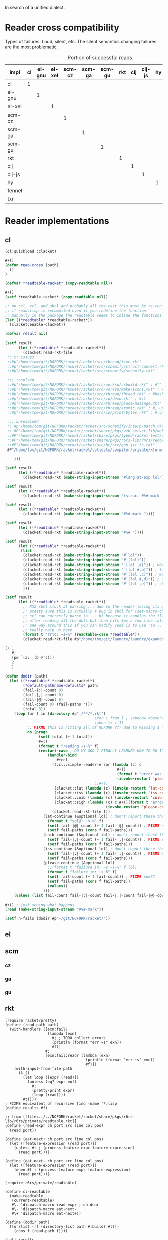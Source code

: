 In search of a unified dialect.
* Reader cross compatibility

Types of failures. Loud, silent, etc. The silent semantics changing
failures are the most problematic.

# axes are reading and read
#+caption: Portion of successful reads.
| impl   | cl | el-gnu | el-xel | scm-cz | scm-ga | scm-gu | rkt | clj | clj-js | hy | fennel | txr |
|--------+----+--------+--------+--------+--------+--------+-----+-----+--------+----+--------+-----|
| cl     |  1 |        |        |        |        |        |     |     |        |    |        |     |
| el-gnu |    |      1 |        |        |        |        |     |     |        |    |        |     |
| el-xel |    |        |      1 |        |        |        |     |     |        |    |        |     |
| scm-cz |    |        |        |      1 |        |        |     |     |        |    |        |     |
| scm-ga |    |        |        |        |      1 |        |     |     |        |    |        |     |
| scm-gu |    |        |        |        |        |      1 |     |     |        |    |        |     |
| rkt    |    |        |        |        |        |        |   1 |     |        |    |        |     |
| clj    |    |        |        |        |        |        |     |   1 |        |    |        |     |
| clj-js |    |        |        |        |        |        |     |     |      1 |    |        |     |
| hy     |    |        |        |        |        |        |     |     |        |  1 |        |     |
| fennel |    |        |        |        |        |        |     |     |        |    |      1 |     |
| txr    |    |        |        |        |        |        |     |     |        |    |        |   1 |
* Reader implementations
** cl
#+begin_src lisp
(ql:quickload :clacket)

,#+()
(defun read-cross (path)
  ()
)

(defvar *readtable-racket* (copy-readtable nil))

,#+()
(setf *readtable-racket* (copy-readtable nil))

;; on ccl, ecl, and sbcl and probably all the rest this must be re-run
;; if read.lisp is recompiled even if you redefine the function
;; manually in the package the readtable seems to inline the functions
(let ((*readtable* *readtable-racket*))
  (clacket:enable-clacket))

(defvar result nil)

(setf result
      (let ((*readtable* *readtable-racket*))
        (clacket:read-rkt-file
 ;; x: issues
 ;;#p"/home/tom/git/NOFORK/racket/racket/src/thread/time.rkt"
 ;;#p"/home/tom/git/NOFORK/racket/racket/src/schemify/struct-convert.rkt"
 ;;#p"/home/tom/git/NOFORK/racket/racket/src/schemify/schemify.rkt"

 ;;; resolved
 ;;#p"/home/tom/git/NOFORK/racket/racket/src/worksp/csbuild.rkt" ; #""
 ;;#p"/home/tom/git/NOFORK/racket/racket/src/worksp/make-icons.rkt" ; #e #i
 ;;#p"/home/tom/git/NOFORK/racket/racket/src/thread/thread.rkt" ; #hasheq
 ;;#p"/home/tom/git/NOFORK/racket/racket/src/io/demo.rkt" ; #:1
 ;;#p"/home/tom/git/NOFORK/racket/racket/src/thread/place-message.rkt" ; #s(pre 1 2 3)
 ;;#p"/home/tom/git/NOFORK/racket/racket/src/thread/atomic.rkt" ; #, unsyntax
 ;;#p"/home/tom/git/NOFORK/racket/racket/src/io/print/bytes.rkt" ; #\vtab

 ;;; unresolved
 ;; #p"/home/tom/git/NOFORK/racket/racket/src/schemify/interp-match.rkt" ; #` and #,
 ;; #P"/home/tom/git/NOFORK/racket/racket/share/pkgs/web-server-lib/web-server/formlets/unsafe/syntax.rkt" ; #%#
 ;;#P"/home/tom/git/NOFORK/racket/racket/share/pkgs/typed-racket-test/optimizer/tests/vector-sum.rkt" ; here string
 ;;#P"/home/tom/git/NOFORK/racket/racket/share/pkgs/r6rs-lib/rnrs/records/inspection-6.rkt" ; #!
 ;;#P"/home/tom/git/NOFORK/racket/racket/src/bc/src/gen-jit-ts.rkt"
 #P"/home/tom/git/NOFORK/racket/racket/collects/compiler/private/xform.rkt" ; can cons arg list ?

    )))

(setf result
      (let ((*readtable* *readtable-racket*))
        (clacket:read-rkt (make-string-input-stream "#lang at-exp lol"))))

(setf result
      (let ((*readtable* *readtable-racket*))
        (clacket:read-rkt (make-string-input-stream "(struct #%#-mark (l))"))))

(setf result
      (let ((*readtable* *readtable-racket*))
        (clacket:read-rkt (make-string-input-stream "#%#-mark "))))

(setf result
      (let ((*readtable* *readtable-racket*))
        (clacket:read-rkt (make-string-input-stream "#%# "))))

(setf result
      (let ((*readtable* *readtable-racket*))
       (list
        (clacket:read-rkt (make-string-input-stream "#`lol"))
        (clacket:read-rkt (make-string-input-stream "#`(lol)"))
        (clacket:read-rkt (make-string-input-stream "`(lol ,a)")) ; works
        (clacket:read-rkt (make-string-input-stream "`(lol #,b)")) ; fails if we set the stack
        (clacket:read-rkt (make-string-input-stream "#`(lol ,c)")) ; works
        (clacket:read-rkt (make-string-input-stream "#`(lol #,d)")) ; fails consistent w/ &aux blocking?
        (clacket:read-rkt (make-string-input-stream "#`(lol ,e)")) ; should fail
        )))

(setf result
      (let ((*readtable* *readtable-racket*))
        ;; XXX sbcl stuck at parsing ... due to the reader losing its mind over dots in lists
        ;; pretty sure this is actually a bug in sbcl for (set-macro-character #\. #'no-fun)
        ;; ccl can correctly parse (a ... b) because it handles the illegal dot syntax
        ;; after reading all the dots but then hits #px a few line later
        ;; one way around this if you can modify code is to use '(a \. b) but that doesn't
        ;; really help us here
        (format t "rrtc: ~s~%" (readtable-case *readtable*))
        (clacket:read-rkt-file #p"/home/tom/git/laundry/laundry/expander.rkt")))

(+ 1
   #;
   (pw `(a: ,(b #'c)))
   2
   )

(defun dodir (path)
  (let ((*readtable* *readtable-racket*)
        (*default-pathname-defaults* path)
        (fail-|:|-count 0)
        (fail-|,|-count 0)
        (fail-|@|-count 0)
        (fail-count 0) (fail-paths '())
        (total 0))
    (loop for f in (directory #p"./**/*.rkt")
                                        ;for i from 1 ; somehow doesn't work with directory !?
                                        ;when (> i 1)
          ;; FIXME this is hitting all of NOFORK ??? due to missing a trailing / ?? yep!
          do (progn
               (setf total (+ 1 total))
               ,#+()
               (format t "reading ~s~%" f)
               (restart-case ; OH MY GOD I FINALLY LEARNED HOW TO DO IT YAY
                   (handler-bind
                       ,#+ccl
                     ((ccl::simple-reader-error (lambda (c) c
                                                  ,#+()
                                                  (format t "error was: ~s~%" c)
                                                  (invoke-restart 'please-continue)))
                                        ;,#+()
                      (clacket::lat (lambda (c) (invoke-restart 'lat-continue)))
                      (clacket::iss (lambda (c) (invoke-restart 'iss-continue)))
                      (clacket::cnib (lambda (c) (invoke-restart 'cnib-continue)))
                      (clacket::sigh (lambda (c) c #+()(format t "error was: ~s~%" c)
                                             (invoke-restart 'please-continue c))))
                     (clacket:read-rkt-file f))
                 (lat-continue (&optional lol) ; don't report these there are too many
                   (format t "spl@: ~s~%" f)
                   (setf fail-|@|-count (+ 1 fail-|@|-count)) ; FIXME sum??
                   (setf fail-paths (cons f fail-paths)))
                 (cnib-continue (&optional lol) ; don't report these there are too many
                   (setf fail-|,|-count (+ 1 fail-|,|-count)) ; FIXME sum??
                   (setf fail-paths (cons f fail-paths)))
                 (iss-continue (&optional lol) ; don't report these there are too many
                   (setf fail-|:|-count (+ 1 fail-|:|-count)) ; FIXME sum??
                   (setf fail-paths (cons f fail-paths)))
                 (please-continue (&optional lol)
                   ;;(format t "failure in: ~s ~s~%" f lol)
                   (format t "failure in: ~s~%" f)
                   (setf fail-count (+ 1 fail-count)) ; FIXME sum??
                   (setf fail-paths (cons f fail-paths))
                   (values))
                 )))
    (values (list fail-count fail-|:|-count fail-|,|-count fail-|@|-count total) fail-paths)))

,#+() ; just seeing what happens
(read (make-string-input-stream "#%#-mark"))

(setf n-fails (dodir #p"~/git/NOFORK/racket/"))

#+end_src
# FIXME org babel gets stuck in an infinite popup loop trying to swtich to sbcl
** el
** scm
*** cz
*** ga
*** gu
** rkt
#+begin_src racket :lang racket/base
(require racket/pretty)
(define (read-path path)
  (with-handlers ([exn:fail?
                   (lambda (exn)
                     #; ; TODO collect errors
                     (println (format "err ~s" exn))
                     #f)]
                  #;
                  [exn:fail:read? (lambda (exn)
                                    (println (format "err ~s" exn))
                                    #f)])
    (with-input-from-file path
      (λ ()
        (let loop ([expr (read)])
          (unless (eq? expr eof)
            #;
            (pretty-print expr)
            (loop (read))))
        #t))))
; FIXME equivalent of recursive find -name '*.lisp'
(define results #f)

;; from [[file:../../NOFORK/racket/racket/share/pkgs/r6rs-lib/r6rs/private/readtable.rkt]] 
(define (read-expr ch port src line col pos)
  (read port))

(define (eat-next+ ch port src line col pos)
  (let ([feature-expression (read port)])
    (unless #t ; (process-feature-expr feature-expression)
      (read port))))

(define (eat-next- ch port src line col pos)
  (let ([feature-expression (read port)])
    (when #t ; (process-feature-expr feature-expression)
      (read port))))

(require r6rs/private/readtable)

(define cl-readtable
  (make-readtable
   (current-readtable)
   #\. 'dispatch-macro read-expr ; oh dear
   #\- 'dispatch-macro eat-next-
   #\+ 'dispatch-macro eat-next+))

(define (dodir path)
  (for/list ([f (directory-list path #:build? #t)])
    (cons f (read-path f))))

(set! results
      (parameterize ([current-readtable cl-readtable])
        (dodir "/home/tom/git/NOFORK/sbcl/src/code/")))

(set! results
      (parameterize ([current-readtable cl-readtable])
        (dodir "/usr/share/maxima/5.44.0/src/numerical/slatec/")))

(pretty-print results)

(read-path "/home/tom/git/NOFORK/sbcl/src/code/fop.lisp")
(read-path "/home/tom/git/NOFORK/sbcl/src/code/loop.lisp")
#+end_src
** clj
** hy
** fennel
** txr
* Cross testing
Basic protocol.

define files-written-in-read-dialect as the set of files that not only
read successfully in a given dialect but also have the expected
semantics for that dialect, which for lisps is nearly identical

to produce files-written-in-read-dialect from read-implementation
we did the following ... TODO code in the implementation repo

given a set-of-all-implementations
for each reading-implementation in the set-of-all-implementations
    for each read-implementation in the set-of-all-implementations
 ideally
    for every files-written-in-read-dialect
 but in reality
    for each file in a sample from files-written-in-read-dialect
        call the read procedure of reading-implementation on file 
        and record whether reading succeeded or produced an error

#+begin_src lisp
;;(defparameter dialect-files-alist <<dialect-files-alist>>)
(defun files-written-in-dialect (dialect) '())
(defun get-impl-dialect (impl) 'dialect)
(defun get-all-impls () '())
(defun read-file (file)
  (read)
)
#+end_src
